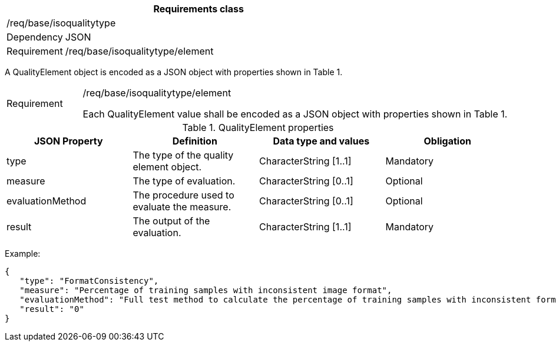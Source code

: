 [width="100%",cols="15%,85%",options="header",]
|===
2+|*Requirements class* 
2+|/req/base/isoqualitytype
|Dependency |JSON
|Requirement |/req/base/isoqualitytype/element
|===

A QualityElement object is encoded as a JSON object with properties shown in Table 1.

[width="100%",cols="15%,85%",]
|===
|Requirement |/req/base/isoqualitytype/element

Each QualityElement value shall be encoded as a JSON object with properties shown in Table 1.
|===

.QualityElement properties
[width="100%",cols="25%,25%,25%,25%",options="header",]
|===
|JSON Property |Definition |Data type and values |Obligation
|type |The type of the quality element object. |CharacterString [1..1] |Mandatory
|measure |The type of evaluation. |CharacterString [0..1] |Optional
|evaluationMethod |The procedure used to evaluate the measure. |CharacterString [0..1] |Optional
|result |The output of the evaluation. |CharacterString [1..1] |Mandatory
|===

Example:

 {
    "type": "FormatConsistency",
    "measure": "Percentage of training samples with inconsistent image format",
    "evaluationMethod": "Full test method to calculate the percentage of training samples with inconsistent format",
    "result": "0"
 }